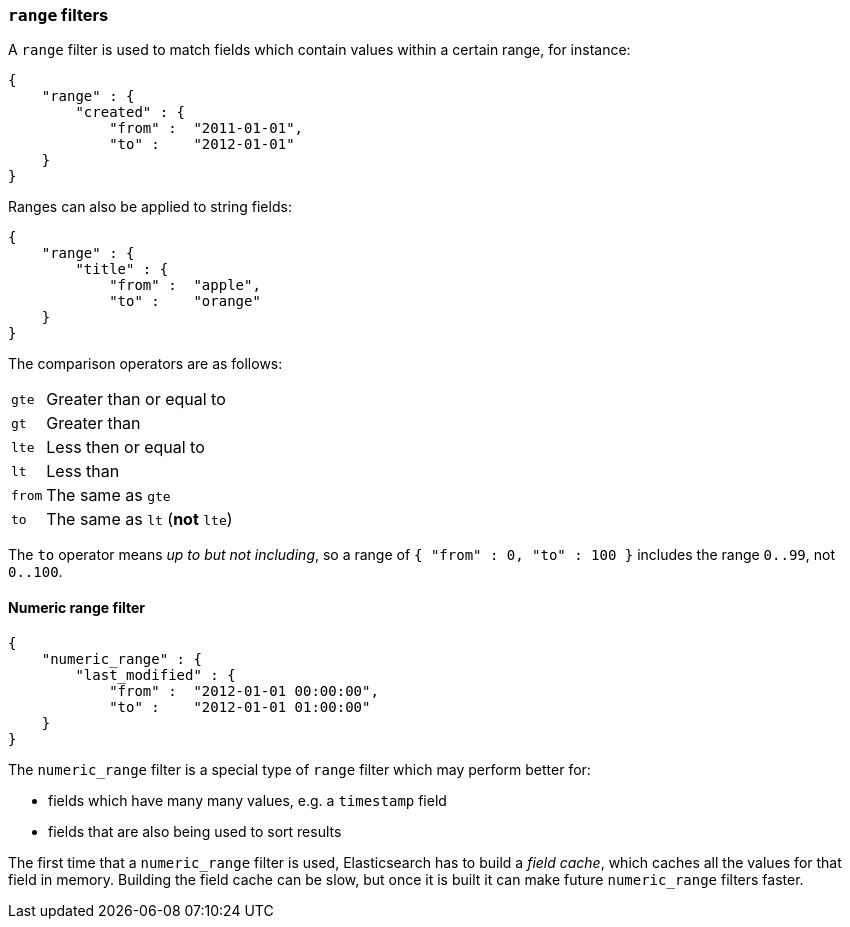 [[range_filter]]
=== `range` filters

A `range` filter is used to match fields which contain values within a certain
range, for instance:

    {
        "range" : {
            "created" : {
                "from" :  "2011-01-01",
                "to" :    "2012-01-01"
        }
    }

Ranges can also be applied to string fields:

    {
        "range" : {
            "title" : {
                "from" :  "apple",
                "to" :    "orange"
        }
    }

The comparison operators are as follows:

[horizontal]
`gte`:: Greater than or equal to
`gt`:: Greater than
`lte`:: Less then or equal to
`lt`:: Less than
`from`:: The same as `gte`
`to`:: The same as `lt` (*not* `lte`)

The `to` operator means _up to but not including_, so a range
of `{ "from" : 0, "to" : 100 }` includes the range `0..99`, not `0..100`.

[[numeric_range_filter]]
==== Numeric range filter

    {
        "numeric_range" : {
            "last_modified" : {
                "from" :  "2012-01-01 00:00:00",
                "to" :    "2012-01-01 01:00:00"
        }
    }

The `numeric_range` filter is a special type of `range` filter which may
perform better for:

* fields which have many many values, e.g. a `timestamp` field
* fields that are also being used to sort results

The first time that a `numeric_range` filter is used, Elasticsearch
has to build a _field cache_, which caches all the values for that field in
memory.  Building the field cache can be slow, but once it is built it can
make future `numeric_range` filters faster.
